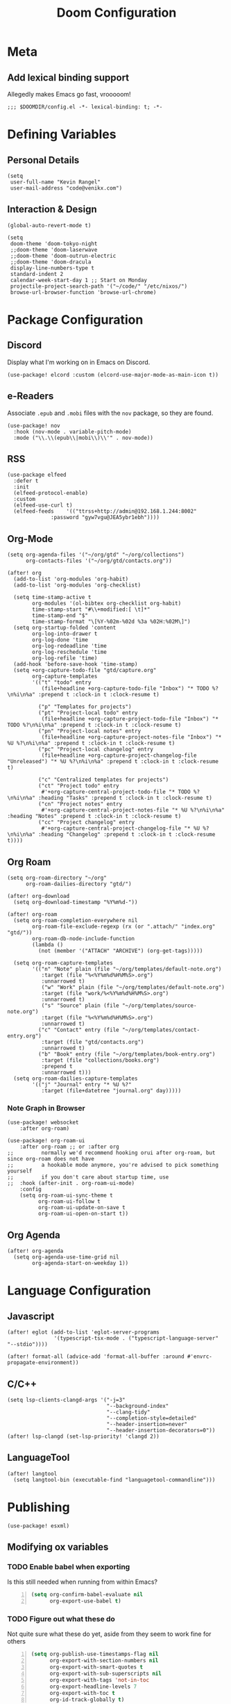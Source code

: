 #+title: Doom Configuration

* Meta
** Add lexical binding support
Allegedly makes Emacs go fast, vrooooom!

#+begin_src elisp
;;; $DOOMDIR/config.el -*- lexical-binding: t; -*-
#+end_src

* Defining Variables
** Personal Details
#+begin_src elisp
(setq
 user-full-name "Kevin Rangel"
 user-mail-address "code@venikx.com")
#+end_src
** Interaction & Design
#+begin_src elisp
(global-auto-revert-mode t)

(setq
 doom-theme 'doom-tokyo-night
 ;;doom-theme 'doom-laserwave
 ;;doom-theme 'doom-outrun-electric
 ;;doom-theme 'doom-dracula
 display-line-numbers-type t
 standard-indent 2
 calendar-week-start-day 1 ;; Start on Monday
 projectile-project-search-path '("~/code/" "/etc/nixos/")
 browse-url-browser-function 'browse-url-chrome)
#+end_src

* Package Configuration
** Discord
Display what I'm working on in Emacs on Discord.

#+begin_src elisp
(use-package! elcord :custom (elcord-use-major-mode-as-main-icon t))
#+end_src

** e-Readers
Associate ~.epub~ and ~.mobi~ files with the ~nov~ package, so they are found.

#+begin_src elisp
(use-package! nov
  :hook (nov-mode . variable-pitch-mode)
  :mode ("\\.\\(epub\\|mobi\\)\\'" . nov-mode))
#+end_src

** RSS
#+begin_src elisp
(use-package elfeed
  :defer t
  :init
  (elfeed-protocol-enable)
  :custom
  (elfeed-use-curl t)
  (elfeed-feeds    '(("ttrss+http://admin@192.168.1.244:8002"
		      :password "gyw7vgu@JEA5ybr1ebh"))))
#+end_src
** Org-Mode
#+begin_src elisp
(setq org-agenda-files '("~/org/gtd" "~/org/collections")
      org-contacts-files '("~/org/gtd/contacts.org"))

(after! org
  (add-to-list 'org-modules 'org-habit)
  (add-to-list 'org-modules 'org-checklist)

  (setq time-stamp-active t
        org-modules '(ol-bibtex org-checklist org-habit)
        time-stamp-start "#\\+modified:[ \t]*"
        time-stamp-end "$"
        time-stamp-format "\[%Y-%02m-%02d %3a %02H:%02M\]")
  (setq org-startup-folded 'content
        org-log-into-drawer t
        org-log-done 'time
        org-log-redeadline 'time
        org-log-reschedule 'time
        org-log-refile 'time)
  (add-hook 'before-save-hook 'time-stamp)
  (setq +org-capture-todo-file "gtd/capture.org"
        org-capture-templates
        '(("t" "todo" entry
           (file+headline +org-capture-todo-file "Inbox") "* TODO %?\n%i\n%a" :prepend t :clock-in t :clock-resume t)

          ("p" "Templates for projects")
          ("pt" "Project-local todo" entry
           (file+headline +org-capture-project-todo-file "Inbox") "* TODO %?\n%i\n%a" :prepend t :clock-in t :clock-resume t)
          ("pn" "Project-local notes" entry
           (file+headline +org-capture-project-notes-file "Inbox") "* %U %?\n%i\n%a" :prepend t :clock-in t :clock-resume t)
          ("pc" "Project-local changelog" entry
           (file+headline +org-capture-project-changelog-file "Unreleased") "* %U %?\n%i\n%a" :prepend t :clock-in t :clock-resume t)

          ("c" "Centralized templates for projects")
          ("ct" "Project todo" entry
           #'+org-capture-central-project-todo-file "* TODO %?\n%i\n%a" :heading "Tasks" :prepend t :clock-in t :clock-resume t)
          ("cn" "Project notes" entry
           #'+org-capture-central-project-notes-file "* %U %?\n%i\n%a" :heading "Notes" :prepend t :clock-in t :clock-resume t)
          ("cc" "Project changelog" entry
           #'+org-capture-central-project-changelog-file "* %U %?\n%i\n%a" :heading "Changelog" :prepend t :clock-in t :clock-resume t))))
#+end_src

** Org Roam
#+begin_src elisp
(setq org-roam-directory "~/org"
      org-roam-dailies-directory "gtd/")

(after! org-download
  (setq org-download-timestamp "%Y%m%d-"))

(after! org-roam
  (setq org-roam-completion-everywhere nil
        org-roam-file-exclude-regexp (rx (or ".attach/" "index.org" "gtd/"))
        org-roam-db-node-include-function
        (lambda ()
          (not (member '("ATTACH" "ARCHIVE") (org-get-tags)))))

  (setq org-roam-capture-templates
        '(("n" "Note" plain (file "~/org/templates/default-note.org")
           :target (file "%<%Y%m%d%H%M%S>.org")
           :unnarrowed t)
           ("w" "Work" plain (file "~/org/templates/default-note.org")
           :target (file "work/%<%Y%m%d%H%M%S>.org")
           :unnarrowed t)
           ("s" "Source" plain (file "~/org/templates/source-note.org")
           :target (file "%<%Y%m%d%H%M%S>.org")
           :unnarrowed t)
          ("c" "Contact" entry (file "~/org/templates/contact-entry.org")
           :target (file "gtd/contacts.org")
           :unnarrowed t)
          ("b" "Book" entry (file "~/org/templates/book-entry.org")
           :target (file "collections/books.org")
           :prepend t
           :unnarrowed t)))
  (setq org-roam-dailies-capture-templates
        '(("j" "Journal" entry "* %U %?"
           :target (file+datetree "journal.org" day)))))
#+end_src

*** Note Graph in Browser
#+begin_src elisp
(use-package! websocket
    :after org-roam)

(use-package! org-roam-ui
    :after org-roam ;; or :after org
;;         normally we'd recommend hooking orui after org-roam, but since org-roam does not have
;;         a hookable mode anymore, you're advised to pick something yourself
;;         if you don't care about startup time, use
;;  :hook (after-init . org-roam-ui-mode)
    :config
    (setq org-roam-ui-sync-theme t
          org-roam-ui-follow t
          org-roam-ui-update-on-save t
          org-roam-ui-open-on-start t))
#+end_src

** Org Agenda
#+begin_src elisp
(after! org-agenda
  (setq org-agenda-use-time-grid nil
        org-agenda-start-on-weekday 1))
#+end_src

* Language Configuration
** Javascript
#+begin_src elisp
(after! eglot (add-to-list 'eglot-server-programs
               '(typescript-tsx-mode . ("typescript-language-server" "--stdio"))))

(after! format-all (advice-add 'format-all-buffer :around #'envrc-propagate-environment))
#+end_src
** C/C++
#+begin_src elisp
(setq lsp-clients-clangd-args '("-j=3"
                                "--background-index"
                                "--clang-tidy"
                                "--completion-style=detailed"
                                "--header-insertion=never"
                                "--header-insertion-decorators=0"))
(after! lsp-clangd (set-lsp-priority! 'clangd 2))
#+end_src
** LanguageTool
#+begin_src elisp
(after! langtool
  (setq langtool-bin (executable-find "languagetool-commandline")))
#+end_src
* Publishing
#+begin_src elisp
(use-package! esxml)
#+end_src
** Modifying ox variables
*** TODO Enable babel when exporting
Is this still needed when running from within Emacs?

#+begin_src emacs-lisp +n :results silent
(setq org-confirm-babel-evaluate nil
      org-export-use-babel t)
#+end_src

*** TODO Figure out what these do
Not quite sure what these do yet, aside from they seem to work fine for others

#+begin_src emacs-lisp +n :results silent
(setq org-publish-use-timestamps-flag nil
      org-export-with-section-numbers nil
      org-export-with-smart-quotes t
      org-export-with-sub-superscripts nil
      org-export-with-tags 'not-in-toc
      org-export-headline-levels 7
      org-export-with-toc t
      org-id-track-globally t)
#+end_src

** Modifying ~ox-html~ variables
*** Use modern defaults
The ~ox-html~ package includes a lot of legacy and I prefer using all the new
HTML5 capabilities, and don't want the package to include it's own scripts or
styling.

#+begin_src emacs-lisp +n :results silent
(setq org-html-doctype "html5"
      org-html-html5-fancy t
      org-html-checkbox-type 'html
      org-html-use-infojs nil
      org-html-head-include-default-style nil
      org-html-head-include-scripts nil)
#+end_src

*** Use semantic HTML for text markup
The main changes compared to the defaults are for *bold* and /italic/. I prefer
to use the semantic meaning of these HTML elements, because in generally I want
to convey the same semantic meaning as I write in org-mode.

#+begin_src emacs-lisp +n :results silent
(setq org-html-text-markup-alist
      '((bold . "<strong>%s</strong>")
        (code . "<code>%s</code>")
        (italic . "<em>%s</em>")
        (strike-through . "<del>%s</del>")
        (underline . "<span class=\"underline\">%s</span>")
        (verbatim . "<code>%s</code>")))
#+end_src

*** Force using external CSS files
#+begin_src emacs-lisp +n :results silent
(setq org-html-htmlize-output-type 'css)
#+end_src

*** TODO check what these do
No idea what these do lol. Stole them from someone else.

#+begin_src emacs-lisp +n :results silent
(setq org-html-inline-images t)
#+end_src
** venikx.com
*** Defining Variables
The ~venikx.com-root~ variable has been declared inside the ~venikx.com.el~
function, because the root was needed to load the current org-mode file to parse
it through babel.

#+begin_src elisp
(defvar venikx.com-root "~/code/venikx.com")

(defvar venikx.com-pages (expand-file-name "pages" venikx.com-root)
  "Directory where the pages of the website are found.")

(defvar venikx.com-site-attachments
  (regexp-opt '("jpg" "jpeg" "gif" "png" "svg"
                "ico" "cur" "css" "js"
                "eot" "woff" "woff2" "ttf"
                "html" "css" "pdf")))

(defvar venikx.com-default-site-image "assets/me.jpg"
  "The image used when no meta-image is given.")
#+end_src

*** The custom backend
#+begin_src emacs-lisp +n :results silent
(after! ox-html
  (org-export-define-derived-backend
   'venikx-html 'html
   :translate-alist
   '((export-block . venikx.com-html-export-block)
     (headline . venikx.com-html-headline)
     (link . venikx.com-html-link)
     (plain-list . venikx.com-html-plain-list)
     (quote-block . venikx.com-html-quote-block)
     (src-block . venikx.com-html-src-block)
     (section . venikx.com-html-section)
     (template . venikx.com-html-template))
   :options-alist
   '((:site-url nil nil "https://venikx.com" t)
     (:socials-twitter "SOCIALS_TWITTER" nil "_venikx" t)
     (:image "IMAGE" nil venikx.com-default-site-image t)
     (:image-alt "IMAGE_ALT" nil "Test" t)
     (:business-email nil nil "kevin@babo.digital"))))
#+end_src

**** Modifying Transcoders
***** Helper Functions
#+begin_src emacs-lisp +n :results silent
(defun venikx.com-html--attr (element &optional property)
  (let ((attributes (org-export-read-attribute :attr_html element property)))
    (if attributes (concat " " (org-html--make-attribute-string attributes)) "")))
#+end_src
***** Export Block
In case I want to export CSS or Javascript inline randomly in the document. In
other cases, just export it as usual.

#+begin_src emacs-lisp +n :results silent
(defun venikx.com-html-export-block (export-block _contents _info)
  "Transcode a EXPORT-BLOCK element from Org to HTML.
CONTENTS is nil.  INFO is a plist holding contextual information."
  (let ((block (org-element-property :value export-block))
        (language (org-element-property :type export-block)))
    (when block
      (cond ((string= "JAVASCRIPT" language)
             (format "<script async>%s</script>" block))
            ((string= "CSS" language)
             (format "<style type=\"text/css\">%s</style>" block))
            (t
             (org-remove-indentation block))))))
#+end_src

***** Headline
The headline adds a self-referencing link to the headline. The link is generated
by sanitzing the title.

#+begin_src emacs-lisp +n :results silent
(require 'subr-x)
(defun venikx.com-html-anchor-from-headline (headline-text)
  (thread-last headline-text
    (downcase)
    (replace-regexp-in-string " " "-")
    (replace-regexp-in-string "</?code>" "")
    (replace-regexp-in-string "[^[:alnum:]_-]" "")))

(defun venikx.com-html-headline (headline contents info)
  "Transcode a HEADLINE element from Org to HTML.
CONTENTS holds the contents of the headline.  INFO is a plist
holding contextual information."
  (let* ((text (org-export-data (org-element-property :title headline) info))
         (level (org-export-get-relative-level headline info))
         (anchor (venikx.com-html-anchor-from-headline text))
         (attributes (org-element-property :ATTR_HTML headline))
         (container (org-element-property :HTML_CONTAINER headline))
         (container-class (and container (org-element-property :HTML_CONTAINER_CLASS headline))))
    (when attributes
      (setq attributes
            (format " %s" (org-html--make-attribute-string
                           (org-export-read-attribute 'attr_html `(nil
                                                                   (attr_html ,(split-string attributes))))))))
    (concat
     (when (and container (not (string= "" container)))
       (format "<%s%s>" container (if container-class (format " class=\"%s\"" container-class) "")))
     (if (not (org-export-low-level-p headline info))
         (format "<h%d%s id=\"%s\"><a href=\"#%s\">%s</a></h%d>%s" level (or attributes "") anchor anchor text level (or contents ""))
       (concat
        (when (org-export-first-sibling-p headline info) "<ul>")
        (format "<li>%s%s</li>" text (or contents ""))
        (when (org-export-last-sibling-p headline info) "</ul>")))
     (when (and container (not (string= "" container)))
       (format "</%s>" (cl-subseq container 0 (cl-search " " container)))))))
#+end_src

***** Plain List
In ~ox-html~ the plain lists receive an extra class, which is not needed.
However additional attributes still need to be accounted for.

#+begin_src emacs-lisp +n :results silent
(defun venikx.com-html-plain-list (plain-list contents _info)
  "Transcode a PLAIN-LIST element from Org to HTML.
CONTENTS is the contents of the list.  INFO is a plist holding
contextual information."
  (when contents
    (let ((type (cl-case (org-element-property :type plain-list)
                  (ordered "ol")
                  (unordered "ul")
                  (descriptive "dl")
                  (other (error "Unknown HTML list type: %s" other)))))
      (format "<%s%s>\n%s</%s>" type (venikx.com-html--attr plain-list) contents type))))
#+end_src

***** Source Block
I prefer my source blocks wrapped inside a figure, so I can easily add a caption
when I feel like it. It also strips some of the classes org-mode adds by
default, which are not needed for my use-case.

#+begin_src emacs-lisp +n :results silent
(defun venikx.com-html-src-block (src-block contents info)
  "Transcode a SRC-BLOCK element from Org to HTML.
CONTENTS holds the contents of the item.  INFO is a plist holding
contextual information."
  (let ((code (org-html-format-code src-block info))
        (caption (org-export-get-caption src-block))
        (language (org-element-property :language src-block)))
    (when code
      (format "<figure>\n%s%s\n</figure>"
              (if caption (format "<figcaption>%s</figcaption>\n" (car caption)) "")
              (format "<pre><code class=\"language-%s\"%s>%s</code></pre>"
                      language (venikx.com-html--attr src-block) code)))))
#+end_src

***** Section
I don't care about adding extra divs across section, they are already separated
via the headlines.

#+begin_src emacs-lisp +n :results silent
(defun venikx.com-html-section (_section contents _info)
  "Transcode a SECTION element from Org to HTML.
CONTENTS holds the contents of the section.  INFO is a plist
holding contextual information."
  contents)
#+end_src

***** Link
#+begin_src emacs-lisp +n :results silent
(defun venikx.com-format-path-for-anchor-tag (path)
  (concat (downcase
           (file-name-sans-extension
            path))
          ".html"))

(defun venikx.com-html-link (link contents info)
  "Transcode a LINK object from Org to HTML.
CONTENT is the description part of the link, or the empty string.
INFO is a plist holding contextual information.  See
`org-export-data'."
  (if (string= 'fuzzy (org-element-property :type link))
      (let ((path (gethash (s-replace "id:" "" (org-element-property :path link)) venikx.com-org-id-locations)))
        (print path)
        (if path
            (org-element-put-property link :path
                                      (venikx.com-format-path-for-anchor-tag
                                       (car (last (s-split "/" path))))))))
  (when (and (string= 'file (org-element-property :type link))
             (string= "org" (file-name-extension (org-element-property :path link))))
    (org-element-put-property link :path
                              (venikx.com-format-path-for-anchor-tag
                               (org-element-property :path link))))

  (if (and (string= 'file (org-element-property :type link))
           (file-name-extension (org-element-property :path link))
           (string-match "png\\|jpg\\|svg"
                         (file-name-extension
                          (org-element-property :path link)))
           (equal contents nil))
      (format "<img src=/%s >" (org-element-property :path link))
    (if (and (equal contents nil)
             (or (not (file-name-extension (org-element-property :path link)))
                 (and (file-name-extension (org-element-property :path link))
                      (not (string-match "png\\|jpg\\|svg"
                                         (file-name-extension
                                          (org-element-property :path link)))))))
        (format "<a href=\"%s\">%s</a>"
                (org-element-property :raw-link link)
                (org-element-property :raw-link link))
      (format "<a href=\"%s\">%s</a>"
              (org-element-property :path link)
              contents))))
#+end_src

***** Quote Block
The blockquote is wrapped in a ~<figure />~, when a caption is attached to the
blockquote. If no caption is attached, it renders a simple blockquote.

#+begin_src emacs-lisp +n :results silent
(defun venikx.com-html-quote-block (quote-block contents _info)
  "Transcode a QUOTE-BLOCK element from Org to HTML.
CONTENTS holds the contents of the block.  INFO is a plist
holding contextual information."
  (let ((caption (car (car (org-element-property :caption quote-block))))
        (caption-url (car (car (org-element-property :caption-url quote-block)))))

    (if caption (format "<figure>\n<blockquote>%s</blockquote>\n<figcaption>%s</figcaption>\n</figure>"
                        contents caption)
      (format "<blockquote>%s</blockquote>" contents))))

#+end_src

***** Template
#+begin_src emacs-lisp +n :results silent
(defun venikx.com-html-template (contents info)
  (concat
   (org-html-doctype info)
   "\n"
   (format "<html lang=\"%s\">\n" (plist-get info :language))
   "<head>"
   (venikx.com-build-head contents info)
   "<link rel=\"stylesheet\" href=\"/assets/style.css\" />"
   "</head>"
   "<body>"
   "<div>"
   (venikx.com-site-header info)
   (venikx.com-site-content contents info)
   (venikx.com-site-footer info)
   "</div>"
   "</body>"
   "</html>"))
#+end_src

****** Head Builder
#+begin_src emacs-lisp +n :results silent
(defun venikx.com-full-url (info)
  (concat (plist-get info :site-url) "/"
          (file-name-sans-extension (file-relative-name
                                     (plist-get info :this-file)
                                     (plist-get info :base-directory)))
          ".html"))

(defun venikx.com-org-element-link-parser (link)
  (with-temp-buffer
    (insert link)
    (delay-mode-hooks (org-mode))
    (goto-char (point-min))
    (org-element-link-parser)))

(defun venikx.com-head-image (info)
  (concat (plist-get info :site-url) "/"
          (if (not (venikx.com-org-element-link-parser (plist-get info :image)))
              (plist-get info :image)
            (concat
             (file-relative-name
              (file-name-directory (plist-get info :this-file))
              (plist-get info :base-directory))
             (plist-get
              (car (cdr
                    (venikx.com-org-element-link-parser (plist-get info :image)))) :path)))))

(after! esxml (defun venikx.com-build-head (contents info)
  (concat
   "")
  (sxml-to-xml
   `(head
     (meta (@ (charset "utf-8")))
     (meta (@ (name "viewport")
              (content "width=device-width, initial-scale=1")))

     (title ,(substring-no-properties (car (plist-get info :title))))
     (meta (@ (name "description")
              (content ,(plist-get info :description))))
     (link (@ (rel "canonical")
              (href ,(venikx.com-full-url info))))

     (meta (@ (name "og:title")
              (content ,(substring-no-properties (car (plist-get info :title))))))
     (meta (@ (name "og:description")
              (content ,(plist-get info :description))))
     (meta (@ (name "og:type")
              (content ,(plist-get info :meta-type))))
     (meta (@ (name "og:image")
              (content ,(venikx.com-head-image info))))
     (meta (@ (name "og:image:alt")
              (content ,(plist-get info :image-alt))))
     (meta (@ (name "og:url")
              (href ,(venikx.com-full-url info))))

     (meta (@ (name "twitter:card")
              (content "summary_large_image")))
     (meta (@ (name "twitter:site")
              (content ,(concat "@" (plist-get info :socials-twitter)))))
     (meta (@ (name "twitter:creator")
              (content ,(concat "@" (plist-get info :socials-twitter)))))
     (meta (@ (name "twitter:title")
              (content ,(substring-no-properties (car (plist-get info :title))))))
     (meta (@ (name "twitter:description")
              (content ,(plist-get info :description))))
     (meta (@ (name "twitter:image")
              (content ,(venikx.com-head-image info))))
     (meta (@ (name "twitter:image:alt")
              (content ,(plist-get info :image-alt))))

     (meta (@ (name "author")
              (content ,(substring-no-properties (car (plist-get info :author))))))
     (meta (@ (name "generator")
              (content ,(format "Emacs %s (Org mode %s)"
                                emacs-version
                                (if (fboundp 'org-version) (org-version) "unknown version")))))))))
#+end_src

****** Top Header
The header defines the bar at top of the page which includes the logo and the
navigation. It's visible on every page.

#+begin_src emacs-lisp +n :results silent
(after! esxml (defun venikx.com-site-header (info)
  (sxml-to-xml
   `(header
     (div (@ (class "header-left"))
          (a (@ (href "/")) "Kevin Rangel")
          (nav (ul
                (li (a (@ (href "/about/index.html")) "About"))
                                        ;(li (a (@ (href "/projects/index.html")) "Projects"))
                (li (a (@ (href "/posts/index.html")) "Posts")))))
     (div (@ (class "header-right"))
                                        ;(button (@ (aria-label "Toggle Mode")))
                                        ;(a (@ (href "/rss.xml")) "RSS")
          )))))
#+end_src

****** Content
#+begin_src emacs-lisp +n :results silent
(defun venikx.com-site-content (contents info)
  (format "<main><h1>%s</h1>%s</main>"
          (substring-no-properties (car (plist-get info :title)))
          contents))
#+end_src

****** Footer
The footer defines the license, some links of the site, a potential logo, and
some links referring to socials (github, twitter, ...).

#+begin_src emacs-lisp +n :results silent
(after! esxml (defun venikx.com-site-footer (info)
  (sxml-to-xml
   `(footer
     (div (@ (class "footer-left"))
          (div (a (@ (href "/")) "Kevin Rangel"))
          (span "© 2021 Kevin 'Rangel' De Baerdemaeaker, licensed under "
                (a (@ (href "https://creativecommons.org/licenses/by-nc/4.0/"     )
                      (rel "noreferrer noopener")
                      (target "_blank"))
                   (strong "Creative Commons BY-NC 4.0"))
                "."))
     (div (@ (class "footer-right"))
          (p "Links")
          (ul
           (li (a (@ (href ,(concat "https://twitter.com/"
                                    (plist-get info :socials-twitter)))) "Twitter"))
           (li (a (@ (href ,(concat "https://github.com/"
                                    (plist-get info :socials-github)))) "GitHub"))
           (li (a (@ (href ,(concat "mailto:" (plist-get info :email)))) "Contact"))
                                        ;(li (a (@ (href "/rss.xml")) "R"))
           ))))))
#+end_src

***** Not Implemented
The transcoder is only used in development to find what the effect is of
completely disabling a transcoder.

#+begin_src emacs-lisp +n :results silent
(defun venikx.com-html-not-implemented (whatever contents info)
  (message "NOT IMPLEMENTED")
  (format "<div style=\"background-color: red;\">
             <p>NOT IMPLEMENTED!!</p>
             <p>TYPE %S</p>
             <p>KEY %S</p>
             <p>VALUE %S</p>
          </div>"
          (org-element-type whatever)
          (org-element-property :key whatever)
          (org-element-property :value whatever)))
#+end_src

**** Function to load the custom backend
The function is used in the project alist and defines which backend to use, in
our case, our ox-html derived backend.

#+begin_src emacs-lisp +n :results silent
(defun venikx.com-html-publish-to-html (plist filename pub-dir)
  "Publish an org file to HTML.
FILENAME is the filename of the Org file to be published. PLIST is the property
list for the given project. PUB-DIR is the publishing directory. Return output
file name."
  (org-publish-org-to 'venikx-html filename
                      (concat "." (or (plist-get plist :html-extension)
                                      org-html-extension
                                      "html"))
                      (plist-put plist :this-file filename)
                      pub-dir))
#+end_src

** The project alist
The =assets= load the assets of the posts in the folder of the posts, which
makes it possible to have duplicate names for pictures on the website as they
are unique due to being in a separate path. The =global-assets= is only used for
common assets among multiple pages.

#+begin_src emacs-lisp +n :results silent
(setq org-publish-project-alist
      (list
       (list "venikx.com:content"
             :base-extension "org"
             :recursive t
             :base-directory venikx.com-pages
             :publishing-function 'venikx.com-html-publish-to-html
             :publishing-directory (expand-file-name "public" venikx.com-root)
             :with-title t
             :with-toc nil
             ;; custom variables
             )
       (list "venikx.com:global-assets"
             :base-directory (expand-file-name "assets" venikx.com-root)
             :base-extension venikx.com-site-attachments
             :publishing-directory (expand-file-name "public/assets" venikx.com-root)
             :publishing-function 'org-publish-attachment
             :recursive t)
       (list "venikx.com:assets-from-pages"
             :base-directory venikx.com-pages
             :base-extension venikx.com-site-attachments
             :publishing-directory (expand-file-name "public" venikx.com-root)
             :publishing-function 'org-publish-attachment
             :recursive t)
       (list "venikx.com" :components '("venikx.com:content"
                                        "venikx.com:global-assets"
                                        "venikx.com:assets-from-pages"))))
#+end_src
